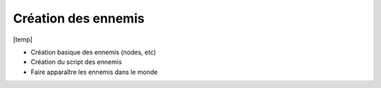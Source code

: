 Création des ennemis
======

[temp]

- Création basique des ennemis (nodes, etc)
- Création du script des ennemis
- Faire apparaître les ennemis dans le monde